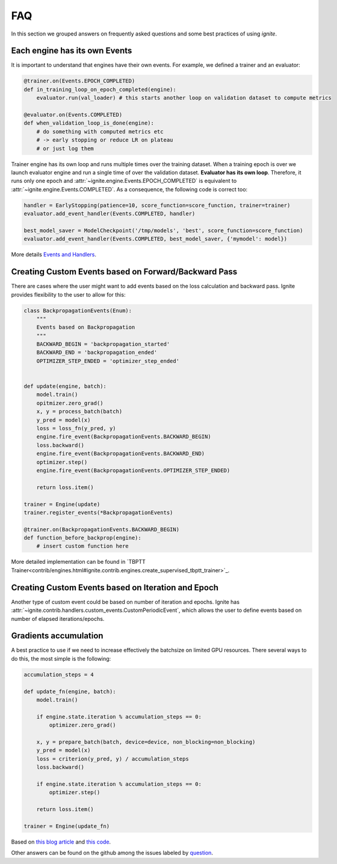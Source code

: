 FAQ
===

In this section we grouped answers on frequently asked questions and some best practices of using `ignite`.


Each engine has its own Events
------------------------------

It is important to understand that engines have their own events. For example, we defined a trainer and an evaluator:

.. code-block:: python

    @trainer.on(Events.EPOCH_COMPLETED)
    def in_training_loop_on_epoch_completed(engine):
        evaluator.run(val_loader) # this starts another loop on validation dataset to compute metrics

    @evaluator.on(Events.COMPLETED)
    def when_validation_loop_is_done(engine):
        # do something with computed metrics etc
        # -> early stopping or reduce LR on plateau
        # or just log them


Trainer engine has its own loop and runs multiple times over the training dataset. When a training epoch is over we
launch evaluator engine and run a single time of over the validation dataset. **Evaluator has its own loop**. Therefore,
it runs only one epoch and :attr:`~ignite.engine.Events.EPOCH_COMPLETED` is equivalent to :attr:`~ignite.engine.Events.COMPLETED`.
As a consequence, the following code is correct too:

.. code-block:: python

    handler = EarlyStopping(patience=10, score_function=score_function, trainer=trainer)
    evaluator.add_event_handler(Events.COMPLETED, handler)

    best_model_saver = ModelCheckpoint('/tmp/models', 'best', score_function=score_function)
    evaluator.add_event_handler(Events.COMPLETED, best_model_saver, {'mymodel': model})


More details `Events and Handlers <concepts.html#events-and-handlers>`_.


Creating Custom Events based on Forward/Backward Pass
-----------------------------------------------------

There are cases where the user might want to add events based on the loss calculation and backward pass. Ignite provides
flexibility to the user to allow for this:

.. code-block:: python

    class BackpropagationEvents(Enum):
        """
        Events based on Backpropagation
        """
        BACKWARD_BEGIN = 'backpropagation_started'
        BACKWARD_END = 'backpropagation_ended'
        OPTIMIZER_STEP_ENDED = 'optimizer_step_ended'


    def update(engine, batch):
        model.train()
        opitmizer.zero_grad()
        x, y = process_batch(batch)
        y_pred = model(x)
        loss = loss_fn(y_pred, y)
        engine.fire_event(BackpropagationEvents.BACKWARD_BEGIN)
        loss.backward()
        engine.fire_event(BackpropagationEvents.BACKWARD_END)
        optimizer.step()
        engine.fire_event(BackpropagationEvents.OPTIMIZER_STEP_ENDED)
        
        return loss.item()

    trainer = Engine(update)
    trainer.register_events(*BackpropagationEvents)

    @trainer.on(BackpropagationEvents.BACKWARD_BEGIN)
    def function_before_backprop(engine):
        # insert custom function here


More detailed implementation can be found in `TBPTT Trainer<contrib/engines.html#ignite.contrib.engines.create_supervised_tbptt_trainer>`_.


Creating Custom Events based on Iteration and Epoch
---------------------------------------------------

Another type of custom event could be based on number of iteration and epochs. Ignite has :attr:`~ignite.contrib.handlers.custom_events.CustomPeriodicEvent`, which allows the user to
define events based on number of elapsed iterations/epochs.


Gradients accumulation
----------------------

A best practice to use if we need to increase effectively the batchsize on limited GPU resources. There several ways to
do this, the most simple is the following:

.. code-block:: python

    accumulation_steps = 4

    def update_fn(engine, batch):
        model.train()

        if engine.state.iteration % accumulation_steps == 0:
            optimizer.zero_grad()

        x, y = prepare_batch(batch, device=device, non_blocking=non_blocking)
        y_pred = model(x)
        loss = criterion(y_pred, y) / accumulation_steps
        loss.backward()

        if engine.state.iteration % accumulation_steps == 0:
            optimizer.step()

        return loss.item()

    trainer = Engine(update_fn)

Based on `this blog article <https://medium.com/huggingface/training-larger-batches-practical-tips-on-1-gpu-multi-gpu-distributed-setups-ec88c3e51255>`_ and
`this code <https://gist.github.com/thomwolf/ac7a7da6b1888c2eeac8ac8b9b05d3d3#file-gradient_accumulation-py>`_.


Other answers can be found on the github among the issues labeled by
`question <https://github.com/pytorch/ignite/issues?utf8=%E2%9C%93&q=is%3Aissue+label%3Aquestion+>`_.

